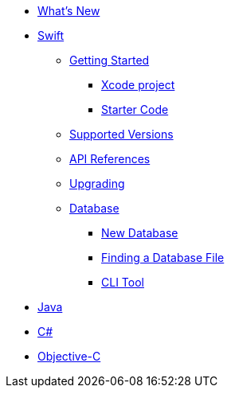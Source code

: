 * xref:ROOT:index.adoc[What's New]
* xref:ROOT:swift.adoc[Swift]
** xref:ROOT:swift.adoc#getting-started[Getting Started]
*** xref:ROOT:swift.adoc#xcode-project[Xcode project]
*** xref:ROOT:swift.adoc#starter-code[Starter Code]
** xref:ROOT:swift.adoc#supported-versions[Supported Versions]
** xref:ROOT:swift.adoc#api-references[API References]
** xref:ROOT:swift.adoc#upgrading[Upgrading]
** xref:ROOT:swift.adoc#database[Database]
*** xref:ROOT:swift.adoc#new-database[New Database]
*** xref:ROOT:swift.adoc#finding-a-database-file[Finding a Database File]
*** xref:ROOT:swift.adoc#cli-tool[CLI Tool]
* xref:ROOT:java.adoc[Java]
* xref:ROOT:csharp.adoc[C#]
* xref:ROOT:objc.adoc[Objective-C]